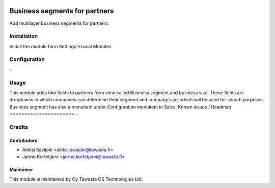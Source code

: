 .. image:: https://img.shields.io/badge/licence-AGPL--3-blue.svg
   :target: http://www.gnu.org/licenses/agpl-3.0-standalone.html
   :alt: License: AGPL-3

==============================
Business segments for partners
==============================

Add multilayer business segments for partners.

Installation
============

Install the module form Settings->Local Modules

Configuration
=============
\-

Usage
=====
This module adds two fields to partners form view called Business segment and business size. These fields are dropdowns in which companies can determine their segment and company size, which will be used for search purposes. Business segment has also a menuitem under Configuration menuitem in Sales.
Known issues / Roadmap
======================
\-

Credits
=======

Contributors
------------

* Aleksi Savijoki <aleksi.savijoki@tawasta.fi>
* Jarmo Kortetjärvi <jarmo.kortetjarvi@tawasta.fi>

Maintainer
----------

.. image:: http://tawasta.fi/templates/tawastrap/images/logo.png
   :alt: Oy Tawasta OS Technologies Ltd.
   :target: http://tawasta.fi/

This module is maintained by Oy Tawasta OS Technologies Ltd.
